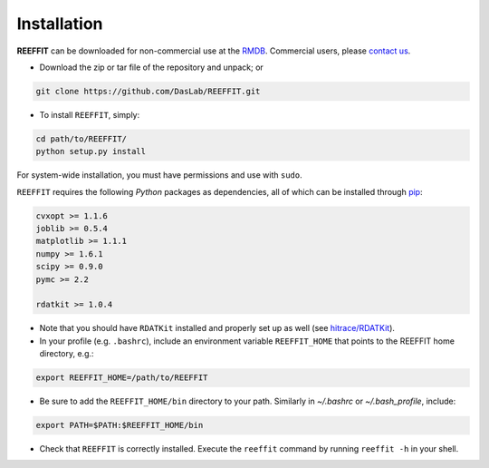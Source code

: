 Installation
------------------

**REEFFIT** can be downloaded for non-commercial use at the `RMDB <https://rmdb.stanford.edu/tools/>`_. Commercial users, please `contact us <https://rmdb.stanford.edu/help/about/#contact>`_.

* Download the zip or tar file of the repository and unpack; or 

.. code-block:: bash

    git clone https://github.com/DasLab/REEFFIT.git

* To install ``REEFFIT``, simply:

.. code-block:: bash

    cd path/to/REEFFIT/
    python setup.py install

For system-wide installation, you must have permissions and use with ``sudo``.

``REEFFIT`` requires the following *Python* packages as dependencies, all of which can be installed through `pip <https://pip.pypa.io/>`_:

.. code-block:: js

    cvxopt >= 1.1.6
    joblib >= 0.5.4
    matplotlib >= 1.1.1
    numpy >= 1.6.1
    scipy >= 0.9.0
    pymc >= 2.2

    rdatkit >= 1.0.4

* Note that you should have ``RDATKit`` installed and properly set up as well (see `hitrace/RDATKit <https://github.com/hitrace/rdatkit>`_).

* In your profile (e.g. ``.bashrc``), include an environment variable ``REEFFIT_HOME`` that points to the REEFFIT home directory, e.g.:

.. code-block:: bash

    export REEFFIT_HOME=/path/to/REEFFIT

* Be sure to add the ``REEFFIT_HOME/bin`` directory to your path. Similarly in `~/.bashrc` or `~/.bash_profile`, include:

.. code-block:: bash

    export PATH=$PATH:$REEFFIT_HOME/bin

* Check that ``REEFFIT`` is correctly installed. Execute the ``reeffit`` command by running ``reeffit -h`` in your shell.
